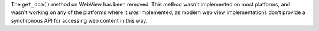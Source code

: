 The ``get_dom()`` method on WebView has been removed. This method wasn't implemented on most platforms, and wasn't working on any of the platforms where it *was* implemented, as modern web view implementations don't provide a synchronous API for accessing web content in this way.
